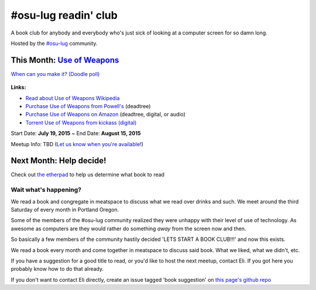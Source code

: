#osu-lug readin' club
=====================

A book club for anybody and everybody who's just sick of looking at a computer
screen for so damn long.

Hosted by the `#osu-lug`_ community.

.. _#osu-lug: http://lug.oregonstate.edu


This Month: `Use of Weapons`_
-----------------------------

`When can you make it? (Doodle poll)`_

.. class:: image

.. figure:: https://upload.wikimedia.org/wikipedia/en/e/ef/IainMBanksUseofWeapons.jpg
    :height: 200

.. container:: links

    **Links:**

    * `Read about Use of Weapons Wikipedia`_
    * `Purchase Use of Weapons from Powell's`_ (deadtree)
    * `Purchase Use of Weapons on Amazon`_ (deadtree, digital, or audio)
    * `Torrent Use of Weapons from kickass (digital)`_

Start Date: **July 19, 2015** ~ End Date: **August 15, 2015**

Meetup Info: TBD (`Let us know when you're available!`_)

.. _When can you make it? (Doodle poll): http://doodle.com/5cvxnnq9nnfw3fri
.. _Let us know when you're available!: http://doodle.com/5cvxnnq9nnfw3fri
.. _Use of Weapons: https://en.wikipedia.org/wiki/Use_of_Weapons
.. _Read about Use of Weapons Wikipedia: https://en.wikipedia.org/wiki/Use_of_Weapons
.. _Purchase Use of Weapons from Powell's: http://www.powells.com/biblio/2-9780316030571-3
.. _Purchase Use of Weapons on Amazon: http://amzn.com/0316030570
.. _Torrent Use of Weapons from kickass (digital): https://kat.cr/iain-m-banks-use-of-weapons-culture-3-t10152301.html

Next Month: Help decide!
------------------------

Check out `the etherpad`_ to help us determine what book to read

.. _the etherpad: http://etherpad.osuosl.org/september-book-club

Wait what's happening?
~~~~~~~~~~~~~~~~~~~~~~

We read a book and congregate in meatspace to discuss what we read over drinks
and such. We meet around the third Saturday of every month in Portland Oregon.

Some of the members of the #osu-lug community realized they were unhappy with
their level of use of technology. As awesome as computers are they would rather
do something *away* from the screen now and then.

So basically a few members of the community hastily decided 'LETS START A BOOK
CLUB!!!' and now this exists.

We read a book every month and come together in meatspace to discuss said book.
What we liked, what we didn't, etc.

If you have a suggestion for a good title to read, or you'd like to host the
next meetup, contact Eli. If you got here you probably know how to do that
already.

If you don't want to contact Eli directly, create an issue tagged 'book
suggestion' on `this page's github repo`_

.. _this page's github repo: https://github.com/ElijahCaine/book_club/issues/
